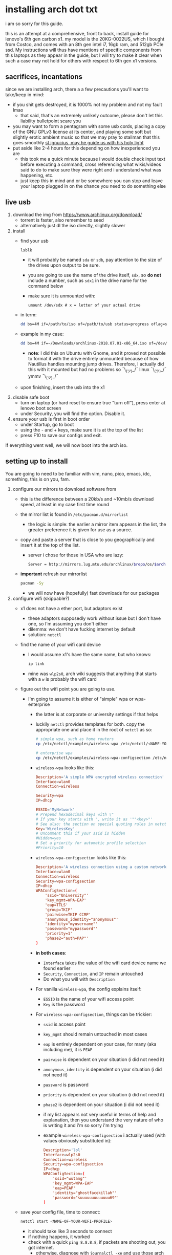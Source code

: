 * installing arch dot txt

  i am so sorry for this guide.

  this is an attempt at a comprehensive, front to back, install guide for
  lenovo's 6th gen carbon x1. my model is the 20KG-0022US, which I bought from
  Costco, and comes with an 8th gen intel i7, 16gb ram, and 512gb PCIe ssd. My
  instructions will thus have mentions of specific components from this
  laptops as they appear in the guide, but I will try to make it clear when
  such a case may not hold for others with respect to 6th gen x1 versions.

** sacrifices, incantations
   since we are installing arch, there a a few precautions you'll want to
   take/keep in mind:
   - if you shit gets destroyed, it is 1000% not my problem and not my fault
     lmao
     - that said, that's an extremely unlikely outcome, please don't let this
       liability bulletpoint scare you
   - you may want to form a pentagram with some usb cords, placing a copy of
     the GNU GPLv3 license at its center, and playing some soft but slightly
     erotic ambient music so that we may pray to stallman that this goes
     smoothly
     [[file:stallman-dot-png.jpg][st ignucius, may he guide us with his holy light]]
   - put aside like 2-4 hours for this depending on how inexperienced you are
     - this took me a quick minute because i would double check input text
       before executing a command, cross referencing what wikis/videos said to
       do to make sure they were right and i understand what was happening, etc.
     - just keep this in mind and or be somewhere you can stop and leave your laptop
       plugged in on the chance you need to do something else

** live usb
   1. download the img from https://www.archlinux.org/download/
      - torrent is faster, also remember to seed
      - alternatively just dl the iso directly, slightly slower
   2. install
      - find your usb
        #+BEGIN_SRC sh
          lsblk
        #+END_SRC
        - it will probably be named ~sda~ or ~sdb~, pay attention to the size
          of the drives upon output to be sure.
        - you are going to use the name of the drive itself, ~sdx~, so *do not* include
          a number, such as ~sdx1~ in the drive name for the command below
        - make sure it is unmounted with:
          #+BEGIN_SRC 
            umount /dev/sdx # x = letter of your actual drive
          #+END_SRC
      - in term:
        #+BEGIN_SRC sh
          dd bs=4M if=/path/to/iso of=/path/to/usb status=progress oflag=sync
        #+END_SRC
      - example in my case:
        #+BEGIN_SRC sh
          dd bs=4M if=~/Downloads/archlinux-2018.07.01-x86_64.iso of=/dev/sda status=progress oflag=sync
        #+END_SRC
        - *note*: I did this on Ubuntu with Gnome, and it proved not possible
          to format it with the drive entirely unmounted because of how
          Nautillus handles mounting jump drives. Therefore, I actually did
          this with it mounted but had no problems so ¯\_(ツ)_/¯
          linux ¯\_(ツ)_/¯ ymmv ¯\_(ツ)_/¯
      - upon finishing, insert the usb into the x1
   3. disable safe boot
      - turn on laptop (or hard reset to ensure true "turn off"), press enter
        at lenovo boot screen
      - under Security, you will find the option. Disable it.
   4. ensure your usb is first in boot order
      - under Startup, go to boot
      - using the - and + keys, make sure it is at the top of the list
      - press F10 to save our configs and exit.
         
   If everything went well, we will now boot into the arch iso. 

** setting up to install
   You are going to need to be familiar with vim, nano, pico, emacs, idc,
   something, this is on you, fam.

   1. configure our mirrors to download software from
      - this is the difference between a 20kb/s and ~10mb/s download speed, at
        least in my case first time round
      - the mirror list is found in ~/etc/pacman.d/mirrorlist~
        - the logic is simple: the earlier a mirror item appears in the list,
          the greater preference it is given for use as a source.
      - copy and paste a server that is close to you geographically and insert
        it at the top of the list.
        - server i chose for those in USA who are lazy:
          #+BEGIN_SRC sh
            Server = http://mirrors.lug.mtu.edu/archlinux/$repo/os/$arch
          #+END_SRC
      - *important* refresh our mirrorlist
        #+BEGIN_SRC sh
          pacman -Sy
        #+END_SRC
        - we will now have (hopefully) fast downloads for our packages
   2. configure wifi (skippable?)
      - x1 does not have a ether port, but adaptors exist
        - these adaptors supposedly work without issue but I don't have one,
          so I'm assuming you don't either
        - dilemma: we don't have fucking internet by default
        - solution: ~netctl~
      - find the name of your wifi card device
        - I would assume x1's have the same name, but who knows:
          #+BEGIN_SRC sh
            ip link
          #+END_SRC
        - mine was ~wlp2s0~, arch wiki suggests that anything that starts with
          a ~w~ is probably the wifi card
      - figure out the wifi point you are going to use.
        - I'm going to assume it is either of "simple" wpa or wpa-enterprise
          - the latter is at corporate or university settings if that helps
          - luckily ~netctl~ provides templates for both. copy the appropriate
            one and place it in the root of ~netctl~ as so:
            #+BEGIN_SRC sh
              # simple wpa, such as home routers
              cp /etc/netctl/examples/wireless-wpa /etc/netctl/<NAME-YOU-WANT-TO-GIVE-IT>

              # enterprise wpa
              cp /etc/netctl/examples/wireless-wpa-configsection /etc/netctl/<NAME-YOU-WANT-TO-GIVE-IT>
            #+END_SRC
          - ~wireless-wpa~ looks like this:
            #+BEGIN_SRC conf
              Description='A simple WPA encrypted wireless connection'
              Interface=wlan0
              Connection=wireless

              Security=wpa
              IP=dhcp

              ESSID='MyNetwork'
              # Prepend hexadecimal keys with \"
              # If your key starts with ", write it as '""<key>"'
              # See also: the section on special quoting rules in netctl.profile(5)
              Key='WirelessKey'
              # Uncomment this if your ssid is hidden
              #Hidden=yes
              # Set a priority for automatic profile selection
              #Priority=10
            #+END_SRC
          - ~wireless-wpa-configsection~ looks like this:
            #+BEGIN_SRC conf
              Description='A wireless connection using a custom network block configuration'
              Interface=wlan0
              Connection=wireless
              Security=wpa-configsection
              IP=dhcp
              WPAConfigSection=(
                  'ssid="University"'
                  'key_mgmt=WPA-EAP'
                  'eap=TTLS'
                  'group=TKIP'
                  'pairwise=TKIP CCMP'
                  'anonymous_identity="anonymous"'
                  'identity="myusername"'
                  'password="mypassword"'
                  'priority=1'
                  'phase2="auth=PAP"'
              )
            #+END_SRC
          - *in both cases*:
            - ~Interface~ takes the value of the wifi card device name we
              found earlier
            - ~Security~, ~Connection~, and ~IP~ remain untouched
            - Do what you will with ~Description~
          - For vanilla ~wireless-wpa~, the config explains itself:
            - ~ESSID~ is the name of your wifi access point
            - ~Key~ is the password
          - For ~wireless-wpa-configsection~, things can be trickier:
            - ~ssid~ is access point
            - ~key_mgmt~ should remain untouched in most cases
            - ~eap~ is entirely dependent on your case, for many (aka
              including me), it is ~PEAP~
            - ~pairwise~ is dependent on your situation (i did not need it)
            - ~anonymous_identity~ is dependent on your situation (i did not need it)
            - ~password~ is password
            - ~priority~ is dependent on your situation (i did not need it)
            - ~phase2~ is dependent on your situation (i did not need it)
            - if my list appears not very useful in terms of help and
              explanation, then you understand the very nature of who is
              writing it and i'm so sorry i'm trying
            - example ~wireless-wpa-configsection~ i actually used (with
              values obviously substituted in):
              #+BEGIN_SRC conf
                Description='lol'
                Interface=wlp2s0
                Connection=wireless
                Security=wpa-configsection
                IP=dhcp
                WPAConfigSection=(
                    'ssid="wutang"'
                    'key_mgmt=WPA-EAP'
                    'eap=PEAP'
                    'identity="ghostfacekillah"'
                    'password="suuuuuuuuuuuuu69"'
                )
              #+END_SRC
      - save your config file, time to connect:
        #+BEGIN_SRC sh
          netctl start <NAME-OF-YOUR-WIFI-PROFILE>
        #+END_SRC
        - it should take like 3 seconds to connect
        - if nothing happens, it worked
        - check with a quick ~ping 8.8.8.8~, if packets are shooting out, you
          got internet.
          - otherwise, diagnose with ~journalctl -xe~ and use those arch wikis
            and forums! welcome to arch :)))))))))))))))))

** freeze: partition time!
   that was a bad joke jesus christ forgive me

   1. make sure we have (U)EFI
      - i am doing all of this on the *presumption we have EFI*, maybe
        should have brought that up while we were in BIOS
      - go back to BIOS and un-enable legacy mode, given that the x1 should
        come with (U)EFI by default enabled.
      - use the following command to ensure we are in EFI mode:
        #+BEGIN_SRC sh
          ls /sys/firmware/efi/
        #+END_SRC
        - *if the directory exists, we are good*
   2. figure out where our main drive is
      1. find our drives with ~lsblk~ yet again
         - my x1 came with a PCIe ssd, yours may or may not and, more
           importantly, this influences its name as seen with ~lsblk~
           - for the PCIe ssd, it will be called something like ~nvme0n1~, with
             each partition appending a ~p1~, ~p2~, and so forth
           - for others, it may appear as the traditional ~sda~, with a number
             appended for each partition as it did above for your usb stick.
           - will assume we are using ~nvme0n1~ as our os drive hereon
         - my x1 came with windows installed and i assumed yours did, too.
           - i am going to kill windows with this install.
             - cannot have an optimally secure setup otherwise (or rather, I'm
               not going to put up with that much of a headache).
           - if you want to keep a dual boot setup, this is not the guide for you.
           - i am sorry to fail you like this. f.
   3. partitioning and configuring
      1. we will now format our main drive with arch
         #+BEGIN_SRC 
           gdisk /dev/nvme0n1
         #+END_SRC
         - you will enter a prompt of sorts for gdisk 
         - you should get some output about a valid GPT partition found
            alongside with a protected MBR partition. This is good.
      2. we will now wipe the disk.
         - *this is permanent. stop now or forever hold your peace*
         - I will be listing the commands in order and describe what they do
           as subpoints:
           - ~o~
             - we are wiping the disk. answer ~y~ to continue.
           - ~n~
             - command for making a new partition.
           - ~Enter~
             - we want the default number for the partition, and this
               convention will hold throughout the rest of the guide.
           - ~Enter~
             - we don't want to specify the starting vector for the partition,
               and this convention will hold throughout the rest of the
               guide.
           - ~+512MB~
             - we want our first partition to be of size 512MB. This is to
               meet the specification for a EFI boot partition.
           - ~EF00~
             - this is the hex code type to indicate we want the partition to
               be of EFI
             - *partition 1 done*
           - ~n~
             - making another partition
           - ~Enter~
           - ~Enter~
           - ~Enter~
             - the final partition is going to take the rest of our disk. If
               you do not want this, assign it something else like we did
               above.
           - ~8E00~
             - this is the linux LVM (logical volume manager) format, which we
               are going to need for our encryption scheme.
             - *second partition done*
             - we are now done making /physical/ partitions
           - ~w~
             - *we are going to write to disk*
           - ~y~
             - *we just wrote to disk. goodbye everything else*
      3. encryption with ~cryptsetup~
         - make sure to use our *second partition*
           - *not* our EFI partition
             #+BEGIN_SRC sh
               # in my case, this is...
               cryptsetup luksFormat /dev/nvme0n1p2
             #+END_SRC
           - you will be prompted for a password, make it a good one
           - we do not specify the luks type, such as ~luks2~, because it is
             incompatible with GRUB. We will not be using GRUB, but I do not
             want to screw myself (or you) out of that option.
             - for the love of god, do not forget this password
             - this process could take like 2 or 3 or 4 hours depending on
               your experience and the last thing you need to do is forget the
               fucking luks password.
           - what we have now is a Luks container, which we will be using to
             put our actual OS/data in, which makes handling encryption logic
             easier in the long run.
   4. generation of logical volumes within our LVM
      1. open our encrypted container:
         - we need to name the container, I am choosing ~main_part~ for main
           partition, it really doesn't matter
           #+BEGIN_SRC sh
             cryptsetup open --type luks /dev/nmve0n1p2 main_part
           #+END_SRC
         - this should now be available at ~/dev/mapper/main_part~
      2. create a physical volume within our LVM partition:
         #+BEGIN_SRC sh
           pvcreate /dev/mapper/main_part
         #+END_SRC
         - this creates a "physical" volume inside of our luks container
      3. create a volume group
         - we need to name this one, I'm choosing ~main_group~ to continue
           the theme
         - this will go on "top" of our physical container we just made, ergo
           why we create our group from it.
           #+BEGIN_SRC sh
             vgcreate main_group /dev/mapper/main_part
           #+END_SRC
      4. generate our logical partitions within the luks container

         I am following the wiki piece for piece here, and what you ultimately
         make the size of your swap (if any), root, and home (if any) is
         completely your call. The numbers I use are pulled from thin air and
         because I have so much space to use with the ssd that came with my
         x1.

         Note that for each instance, we are taking our logical partition from
         the volume group we just created. *Be conscious of this*.

         1. create swap:
            #+BEGIN_SRC sh
              # 8 gb for swap
              lvcreate -L8G main_group -n swap
            #+END_SRC
         2. create root
            #+BEGIN_SRC sh
              # 8 gb for swap
              lvcreate -L64G main_group -n root
            #+END_SRC
         3. create home
            #+BEGIN_SRC sh
              lvcreate -l 100%FREE main_group -n home
            #+END_SRC
            - we use a special trick to allocate all remaining memory in our
              ssd to home. it goes without saying that do not do this if you
              do not want to allocate all of it to home, etc.

   5. format and mount our logical partitions

      Note that our resultant logical volumes are named
      ~<VOLUME_GROUP_NAME>-<root|home|swap>~, so my home is
      ~/dev/mapper/main_group-home~ for example.

      1. root and home:
         #+BEGIN_SRC sh
           mkfs.ext4 /dev/mapper/main_group-root
           mkfs.ext4 /dev/mapper/main_group-home
         #+END_SRC

      2. swap:
         #+BEGIN_SRC 
           mkswap /dev/mapper/main_group-swap
         #+END_SRC

      3. mount our new volumes

         1. mount our new volumes
             
            The logic here is that ~/mnt/~ translates to ~/~ for our actual
            arch system once we install arch, so keep this in
            mind. ~/mnt/boot~ becomes ~/boot/~, ~/mnt/home/~ becomes home,
            etcetera. 
            #+BEGIN_SRC sh
              mount /dev/mapper/main_group-root /mnt/
              mkdir /mnt/home
              mount /dev/mapper/main_group-home /mnt/home
              swapon /dev/mapper/main_group-swap
            #+END_SRC

         2. mount our bootloader
             
            Remember the first partition we made (~nvme0n1p1~ in my case)? We
            now need to mount it as the boot loader:
            #+BEGIN_SRC sh
              mkdir /mnt/boot/
              mount /dev/nvme0n1p1 /mnt/boot
            #+END_SRC

** installing arch and setting it up to boot and run
   1. install arch onto ~/mnt~
      #+BEGIN_SRC sh
        pacstrap /mnt/ base
      #+END_SRC
      - note, a popular additional option to include is ~base-devel~, so
         install that as well if you see yourself needing to compile and link
         a lot of things, such as through AUR. 
      - *CONGRATS!*
        - you have installed arch!
      - *CONGRATS!*
        - you are not even remotely close to done installing arch!
        - it won't even boot correctly as of now!
        - welcome to arch :~)
      - generate our fstab file
        - this is important for bootloading purposes, not the last time we will
          deal with this. It holds information about partitions, can't say much
          more about this.
          #+BEGIN_SRC sh
            genfstab -p /mnt >> /mnt/etc/fstab
          #+END_SRC
   2. log into arch and installing stuff!
      #+BEGIN_SRC sh
        archroot /mnt
      #+END_SRC
      - we are now in the arch install and no longer "in" the liveusb
      - install important packages
        - we have access to things, like wifi, that are not yet actually
          configured yet on the operating system, thus we should take advantage
          of this by installing some packages.
        - some of these are subjective, others are ones I have taken from people
          who know more about arch than I do
        - for a fact will want to install all the packages in relation to wifi
          if you do not have an adapter like me.
          #+BEGIN_SRC 
            pacman -S wpa_supplicant networkmanager network-manager-applet dialogue 
          #+END_SRC
        - other packages others recommend:
          #+BEGIN_SRC sh
            pacman -S linux-headers linux-lts linux-lts-headers
          #+END_SRC
          - we are essentially installing another copy of the linux kernal for
            purposes of stability: if something goes wrong with an update of the
            kernal, you will have a backup kernal to get into.
          - additionally, we are installing the headers for both the current
            kernal and the lts kernal: these are useful for other packages that
            need to link/bind against them for development purposes, etc.
        - finally, we install another useful operating system:
          #+BEGIN_SRC sh
            pacman -S emacs
          #+END_SRC
          - .... or vim if that's your choice.... definitely more efficient
            memory wise
          - c.f. i will /die/ before i give up my elisp
   3. modify ~/etc/mkinitcpio.conf~ to enable encryption
      - as with most things in this guide, taken directly from the wiki.
      - there is a variable in here named ~HOOKS~, which the file makes clear
        is important to the boot order of the operating system.
      - make yours look like this:
        #+BEGIN_SRC conf
          HOOKS=(base udev autodetect keyboard keymap modconf block encrypt lvm2 filesystems fsck)
        #+END_SRC
        - you will notice that we *moved* ~keyboard~ to after ~autodetect~
        - *added* ~keymap~ to after ~keyboard~
        - *added* ~encrypt~ and ~lvm2~ after ~block~ and before ~filesystems~
        - *do not fuck this up*
      - regenerate our ~initramfs~:
        #+BEGIN_SRC sh
          mkinitcpio -p linux
        #+END_SRC
        - we regenerate the image of the operating system here
        - it now takes into account the new boot items and order we have
          specified in the ~HOOKS~ variable
        - *if you installed* the ~linux-lts~ kernal, you have to *do it again* for that
          as well
          #+BEGIN_SRC sh
            mkinitcpio -p linux-lts
          #+END_SRC
        - _we are getting there, lads, hold on. for the promise land is close._
   4. setting up the bootloader itself

      I am using bootctl, not grub. Your call to make ultimately.

      1. create our loader with bootctl
         #+BEGIN_SRC 
           bootctl --path=/boot/ install
         #+END_SRC

      2. create arch loader
         - modify the file ~/boot/loader.conf~ to reflect the following:
           #+BEGIN_SRC conf
             default arch
             timeout 3
             editor 0 
           #+END_SRC
           - ~default~ is the default entry to select when booting
           - ~timeout~ is the time before the entry is loaded at the boot menu
           - ~editor~ is whether to enable the the kernal parameters
             editor. This is import to disable for security purpose and is
             *enabled by default, so make sure to disable as above*

      3. create arch.conf
         1. you are going to need a variable value provided by the command
            ~blkid~
            - you will either need to write it down by hand to copy with nano
              or use ~emacs~ or ~vim~ to evaluate it in buffer to copy
              - emacs has ~eshell~, which you can use like the normal shell but
                copy and paste with
              - vim has the command ~:r !blkid~ which will read in the file
                directly
            - this variable is the ~UUID~ for ~/dev/nvme0n1p2~ as given from ~blkid~
              - ~/dev/nvme0n1p2~ is the second physical partition we made at the
                very beginning. If yours is ~/dev/sda2~ or similar, use that
                instead.
              - you will know it is the correct entry if the line also includes
                ~TYPE="crypto_LUKS" PARTLABEL="Linux LVM"~
            - example:
              #+BEGIN_SRC conf
                /dev/nvme0n1p2: UUID="really-long-string-of-alphanumericals" TYPE="crypto_LUKS" PARTLABEL="Linux LVM" PARTUUID="another-long-string-of-alphanumericals"
              #+END_SRC
              - note: we want the value of ~UUID~, *NOT* ~PARTUUID~ or
                anything else.
         2. with this value copied, create the file
            ~/boot/loader/entries/arch.conf~:
            #+BEGIN_SRC conf
              title Arch Linux
              linux /vmlinuz-linux # not a typo
              initrd /initramfs-linux.img # what we made with mkinitcpio -p linux
              options cryptdevice=UUID=long-alphanumerica-string-WITHOUT-QUOTES:cryptlvm root=/dev/mapper/main_group-root quiet rw
            #+END_SRC
            - as i try to hint, make sure to remove the quotes around the UUID
              value as copied and pasted
            - note that we add a ~:cryptlvm~ to the end of that value
            - after a single space, we added the location of our root
              partition within the luks container,
              ~root=/dev/mapper/main_group-root/~ in my case
            - finally, we add the options ~quiet rw~
   5. From here, we can *officially reboot into our install and it should
      work*
      - 🎉🎉🎉🎉🎉🎉🎉🎉🎉🎉🎉🎉🎉🎉🎉🎉🎉🎉🎉🎉🎉🎉
      - 🎉🎉🎉🎉🎉🎉🎉🎉🎉🎉🎉🎉🎉🎉🎉🎉🎉🎉🎉🎉🎉🎉
      - execute ~shutdown now~
      - remove the usb once the laptop turns off
      - you should eventually see the boot screen which will automatically
        boot into arch after 2 seconds or so
      - enter your password for the encrypted partition when asked, then login
        as ~root~ and press enter for the password, seeing as we have yet to
        make one.

** loose ends
    
   .... we aren't done yet :~) 🎉🎉🎉

   1. reconfigure our wifi
      - i hope you installed those wifi packages i told you to install and or
        you have a lan connection
      - refollow the steps we did above for wifi to regain our connection
   2. reconfigure our mirror list
      - again, do as we did before with ~/etc/pacman.d/mirrorlist~
   3. configure locale.gen and time
      1. enter ~/etc/locale.gen~
         - we need to tell arch what our locale is by going to the line and
           uncommenting our respective locale
           - usa peeps will use the line ~en_US.UTF-8 UTF8~
      2. run ~locale-gen~
      3. sync our clock with ~hwclock --systohc --utc~
   4. change password for root with ~passwd~
      - self explanatory, but know this is the password exclusively for
        ~root~, not for your own user you'll make later who will have sudo
        user privileges.
